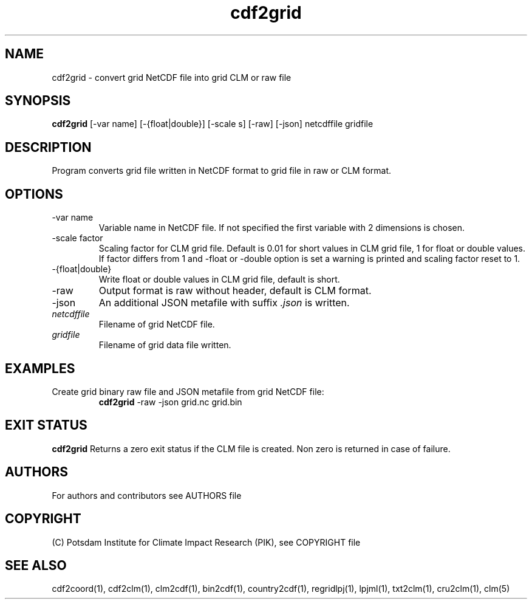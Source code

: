 .TH cdf2grid 1  "USER COMMANDS"
.SH NAME
cdf2grid \- convert grid NetCDF file into grid CLM or raw file
.SH SYNOPSIS
.B cdf2grid
[\-var name] [\-{float|double}] [\-scale s] [\-raw] [\-json] netcdffile gridfile
.SH DESCRIPTION
Program converts grid file written in NetCDF format to grid file in raw or CLM format.
.SH OPTIONS
.TP
\-var name
Variable name in NetCDF file. If not specified the first variable with 2 dimensions is chosen.
.TP
\-scale factor
Scaling factor for CLM grid file. Default is 0.01 for short values in CLM grid file, 1 for float or double values. If factor differs from 1 and -float or -double option is set a warning is printed and scaling factor reset to 1.
.TP
\-{float|double}
Write float or double values in CLM grid file, default is short.
.TP
\-raw
Output format is raw without header, default is CLM format.
.TP
\-json
An additional JSON metafile with suffix \fI.json\fP is written.
.TP
.I netcdffile
Filename of grid NetCDF file.
.TP
.I gridfile
Filename of grid data file written.
.SH EXAMPLES
.TP
Create grid binary raw file and JSON metafile from grid NetCDF file:
.B cdf2grid
-raw -json grid.nc grid.bin
.PP
.SH EXIT STATUS
.B cdf2grid
Returns a zero exit status if the CLM file is created.
Non zero is returned in case of failure.

.SH AUTHORS

For authors and contributors see AUTHORS file

.SH COPYRIGHT

(C) Potsdam Institute for Climate Impact Research (PIK), see COPYRIGHT file

.SH SEE ALSO
cdf2coord(1), cdf2clm(1), clm2cdf(1), bin2cdf(1), country2cdf(1), regridlpj(1), lpjml(1), txt2clm(1), cru2clm(1), clm(5)
